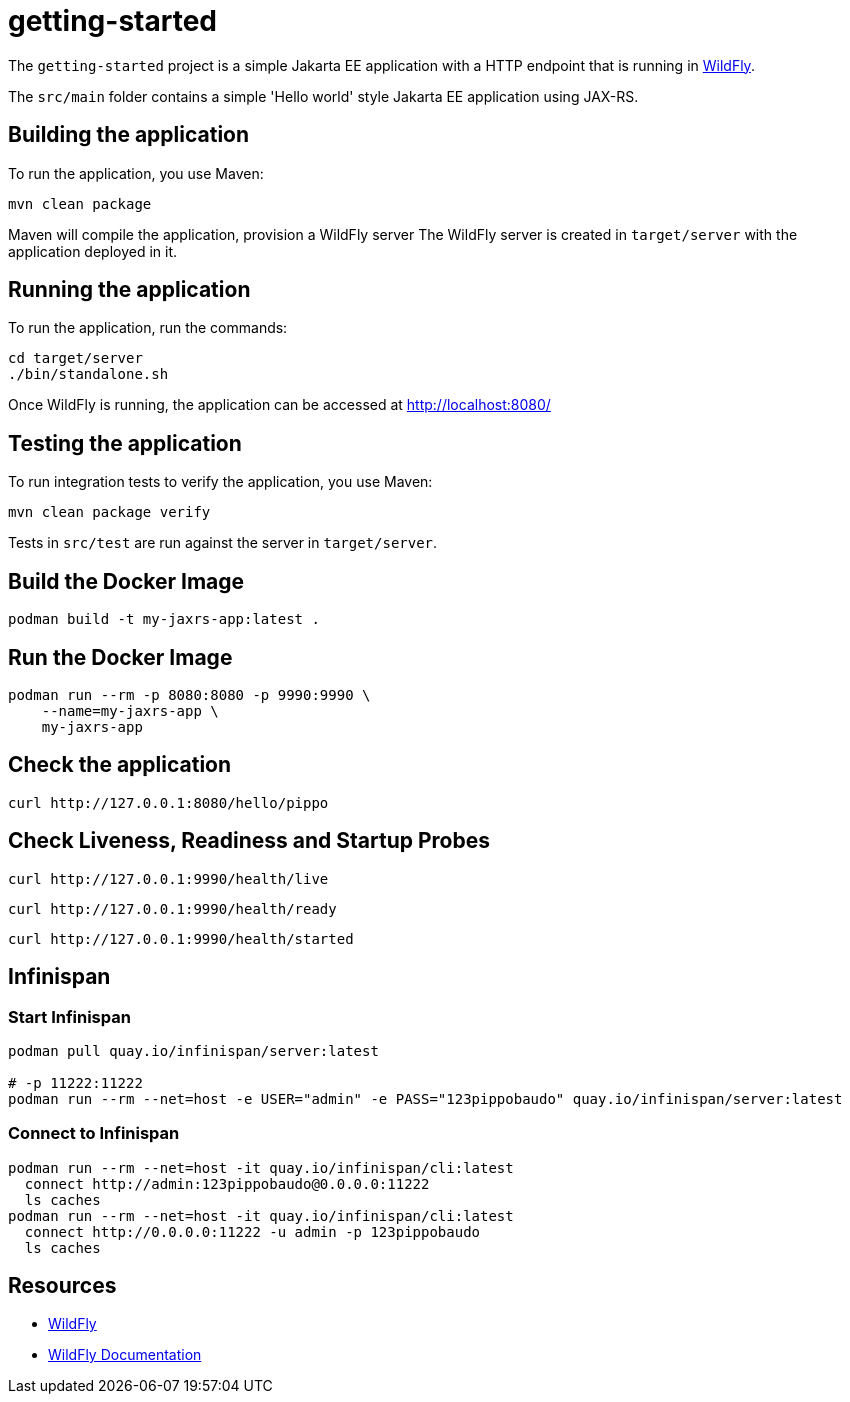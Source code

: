 
= getting-started

The `getting-started` project is a simple Jakarta EE application with a HTTP endpoint that is running in
https://wildfly.org[WildFly].

The `src/main` folder contains a simple 'Hello world' style Jakarta EE application using JAX-RS.

== Building the application

To run the application, you use Maven:

[source,shell]
----
mvn clean package
----

Maven will compile the application, provision a WildFly server
The WildFly server is created in `target/server` with the application deployed in it.

== Running the application

To run the application, run the commands:

[source,shell]
----
cd target/server
./bin/standalone.sh
----

Once WildFly is running, the application can be accessed at http://localhost:8080/

== Testing the application

To run integration tests to verify the application, you use Maven:

[source,shell]
----
mvn clean package verify
----

Tests in `src/test` are run against the server in `target/server`.

== Build the Docker Image

[source,shell]
----
podman build -t my-jaxrs-app:latest .
----

== Run the Docker Image
[source,shell]
----
podman run --rm -p 8080:8080 -p 9990:9990 \
    --name=my-jaxrs-app \
    my-jaxrs-app
----

== Check the application

[source,shell]
----
curl http://127.0.0.1:8080/hello/pippo
----

== Check Liveness, Readiness and Startup Probes

[source,shell]
----
curl http://127.0.0.1:9990/health/live
----

[source,shell]
----
curl http://127.0.0.1:9990/health/ready
----

[source,shell]
----
curl http://127.0.0.1:9990/health/started
----

== Infinispan

=== Start Infinispan

[source,shell]
----
podman pull quay.io/infinispan/server:latest

# -p 11222:11222
podman run --rm --net=host -e USER="admin" -e PASS="123pippobaudo" quay.io/infinispan/server:latest
----

=== Connect to Infinispan

[source,shell]
----
podman run --rm --net=host -it quay.io/infinispan/cli:latest
  connect http://admin:123pippobaudo@0.0.0.0:11222
  ls caches
podman run --rm --net=host -it quay.io/infinispan/cli:latest
  connect http://0.0.0.0:11222 -u admin -p 123pippobaudo
  ls caches
----

== Resources

* https://wildfly.org[WildFly]
* https://docs.wildfly.org[WildFly Documentation]
